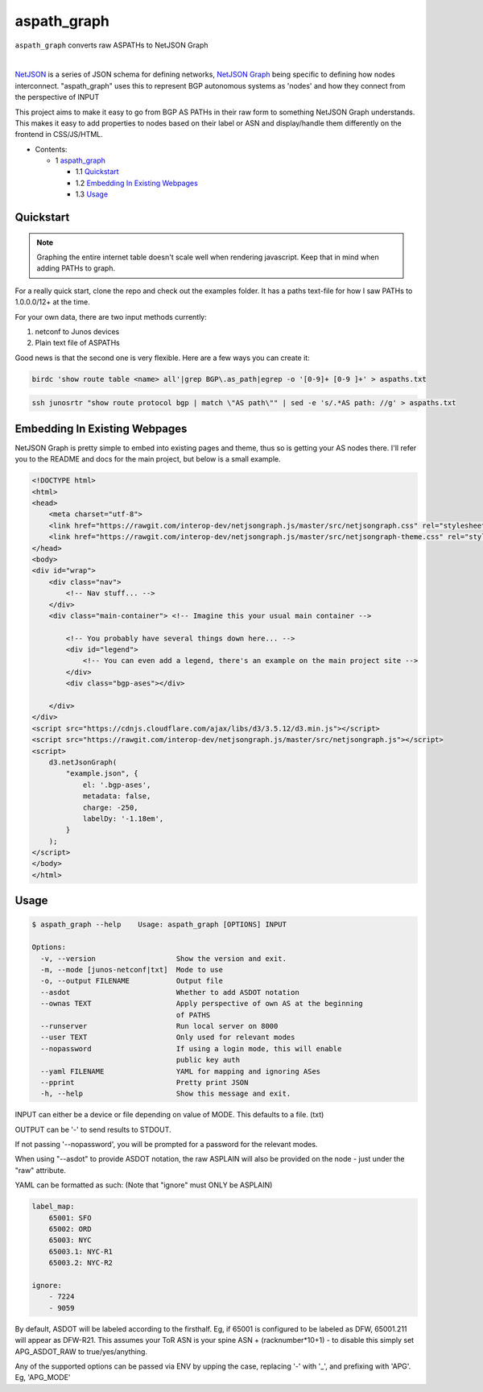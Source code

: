 aspath_graph
============

``aspath_graph`` converts raw ASPATHs to NetJSON Graph

.. image:: http://www.wtfpl.net/wp-content/uploads/2012/12/wtfpl-badge-2.png
   :target: http://www.wtfpl.net/
   :alt: Do what the fuck you want
   :height: 25px

|

.. image:: path.png
   :alt: Stylized example

NetJSON_ is a series of JSON schema for defining networks, `NetJSON Graph`_
being specific to defining how nodes interconnect. "aspath_graph" uses
this to represent BGP autonomous systems as 'nodes' and how they connect
from the perspective of INPUT

.. _NetJSON: http://netjson.org/
.. _NetJSON Graph: https://github.com/interop-dev/netjsongraph.js


This project aims to make it easy to go from BGP AS PATHs in their raw form to
something NetJSON Graph understands. This makes it easy to add properties to
nodes based on their label or ASN and display/handle them differently on the
frontend in CSS/JS/HTML.

* Contents:

  + 1 aspath_graph_

    + 1.1 Quickstart_
    + 1.2 `Embedding In Existing Webpages`_
    + 1.3 Usage_

Quickstart
----------

.. note::

    Graphing the entire internet table doesn't scale well when rendering javascript.
    Keep that in mind when adding PATHs to graph.

For a really quick start, clone the repo and check out the examples folder. It
has a paths text-file for how I saw PATHs to 1.0.0.0/12+ at the time.

For your own data, there are two input methods currently:

1. netconf to Junos devices
2. Plain text file of ASPATHs

Good news is that the second one is very flexible. Here are a few ways you can
create it:

.. code:: bash

    birdc 'show route table <name> all'|grep BGP\.as_path|egrep -o '[0-9]+ [0-9 ]+' > aspaths.txt


.. code:: bash

    ssh junosrtr "show route protocol bgp | match \"AS path\"" | sed -e 's/.*AS path: //g' > aspaths.txt


Embedding In Existing Webpages
------------------------------

NetJSON Graph is pretty simple to embed into existing pages and theme, thus so
is getting your AS nodes there. I'll refer you to the README and docs for the
main project, but below is a small example.

.. code-block:: html

    <!DOCTYPE html>
    <html>
    <head>
        <meta charset="utf-8">
        <link href="https://rawgit.com/interop-dev/netjsongraph.js/master/src/netjsongraph.css" rel="stylesheet">
        <link href="https://rawgit.com/interop-dev/netjsongraph.js/master/src/netjsongraph-theme.css" rel="stylesheet">
    </head>
    <body>
    <div id="wrap">
        <div class="nav">
            <!-- Nav stuff... -->
        </div>
        <div class="main-container"> <!-- Imagine this your usual main container -->

            <!-- You probably have several things down here... -->
            <div id="legend">
                <!-- You can even add a legend, there's an example on the main project site -->
            </div>
            <div class="bgp-ases"></div>

        </div>
    </div>
    <script src="https://cdnjs.cloudflare.com/ajax/libs/d3/3.5.12/d3.min.js"></script>
    <script src="https://rawgit.com/interop-dev/netjsongraph.js/master/src/netjsongraph.js"></script>
    <script>
        d3.netJsonGraph(
            "example.json", {
                el: '.bgp-ases',
                metadata: false,
                charge: -250,
                labelDy: '-1.18em',
            }
        );
    </script>
    </body>
    </html>


Usage
-----

.. code::

    $ aspath_graph --help    Usage: aspath_graph [OPTIONS] INPUT

    Options:
      -v, --version                   Show the version and exit.
      -m, --mode [junos-netconf|txt]  Mode to use
      -o, --output FILENAME           Output file
      --asdot                         Whether to add ASDOT notation
      --ownas TEXT                    Apply perspective of own AS at the beginning
                                      of PATHS
      --runserver                     Run local server on 8000
      --user TEXT                     Only used for relevant modes
      --nopassword                    If using a login mode, this will enable
                                      public key auth
      --yaml FILENAME                 YAML for mapping and ignoring ASes
      --pprint                        Pretty print JSON
      -h, --help                      Show this message and exit.

INPUT can either be a device or file depending on value of MODE. This
defaults to a file. (txt)

OUTPUT can be '-' to send results to STDOUT.

If not passing '--nopassword', you will be prompted for a password for the
relevant modes.

When using "--asdot" to provide ASDOT notation, the raw ASPLAIN will also
be provided on the node - just under the "raw" attribute.

YAML can be formatted as such: (Note that "ignore" must ONLY be ASPLAIN)

.. code:: yaml

    label_map:
        65001: SFO
        65002: ORD
        65003: NYC
        65003.1: NYC-R1
        65003.2: NYC-R2

    ignore:
        - 7224
        - 9059

By default, ASDOT will be labeled according to the firsthalf. Eg, if 65001
is configured to be labeled as DFW, 65001.211 will appear as DFW-R21. This
assumes your ToR ASN is your spine ASN + (racknumber*10+1) - to disable
this simply set APG_ASDOT_RAW to true/yes/anything.

Any of the supported options can be passed via ENV by upping the case,
replacing '-' with '_', and prefixing with 'APG'. Eg, 'APG_MODE'
